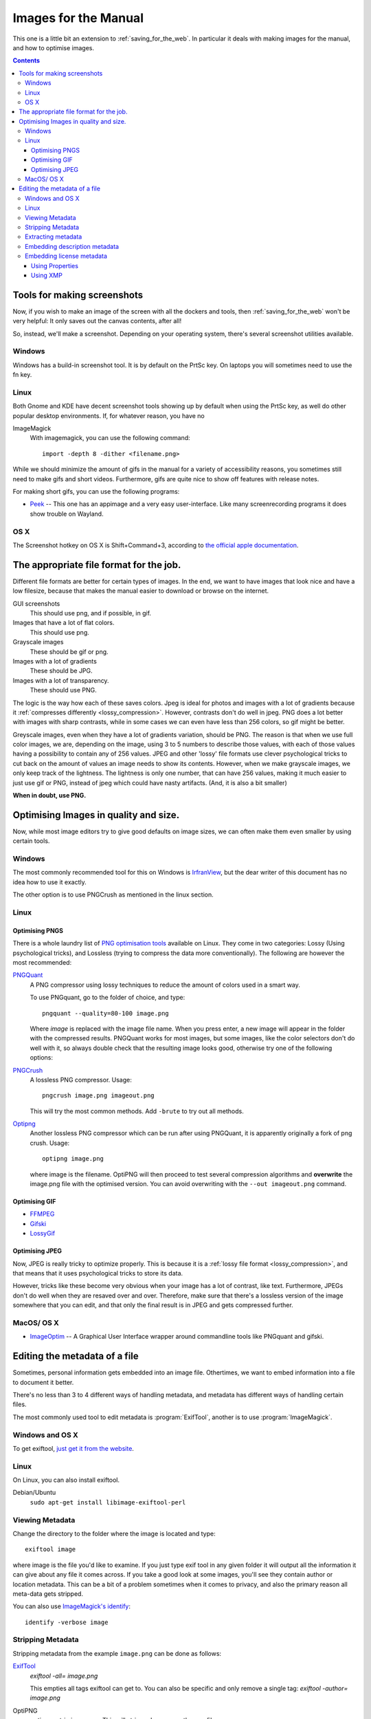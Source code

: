 .. meta::
   :description:
        How to make and optimise images for use in the manual.

.. metadata-placeholder

   :authors: - Wolthera van Hövell tot Westerflier <griffinvalley@gmail.com>
   :license: GNU free documentation license 1.3 or later.

.. index:: Metadata, Optimising Images
.. _images_for_manual:

=====================
Images for the Manual
=====================

This one is a little bit an extension to :ref:`saving_for_the_web`. In particular it deals with making images for the manual, and how to optimise images.

.. contents::

Tools for making screenshots
----------------------------

Now, if you wish to make an image of the screen with all the dockers and tools, then :ref:`saving_for_the_web` won't be very helpful: It only saves out the canvas contents, after all!

So, instead, we'll make a screenshot. Depending on your operating system, there's several screenshot utilities available.

Windows
~~~~~~~

Windows has a build-in screenshot tool. It is by default on the PrtSc key. On laptops you will sometimes need to use the fn key.

Linux
~~~~~
Both Gnome and KDE have decent screenshot tools showing up by default when using the PrtSc key, as well do other popular desktop environments. If, for whatever reason, you have no

ImageMagick
    With imagemagick, you can use the following command::

        import -depth 8 -dither <filename.png>

While we should minimize the amount of gifs in the manual for a variety of accessibility reasons, you sometimes still need to make gifs and short videos. Furthermore, gifs are quite nice to show off features with release notes.

For making short gifs, you can use the following programs:

* `Peek <https://github.com/phw/peek>`_ -- This one has an appimage and a very easy user-interface. Like many screenrecording programs it does show trouble on Wayland.

OS X
~~~~

The Screenshot hotkey on OS X is Shift+Command+3, according to `the official apple documentation <https://support.apple.com/en-us/HT201361>`_.

The appropriate file format for the job.
----------------------------------------

Different file formats are better for certain types of images. In the end, we want to have images that look nice and have a low filesize, because that makes the manual easier to download or browse on the internet.

GUI screenshots
    This should use png, and if possible, in gif.
Images that have a lot of flat colors.
    This should use png.
Grayscale images
    These should be gif or png.
Images with a lot of gradients
    These should be JPG.
Images with a lot of transparency.
    These should use PNG.

The logic is the way how each of these saves colors. Jpeg is ideal for photos and images with a lot of gradients because it :ref:`compresses differently <lossy_compression>`. However, contrasts don't do well in jpeg. PNG does a lot better with images with sharp contrasts, while in some cases we can even have less than 256 colors, so gif might be better.

Greyscale images, even when they have a lot of gradients variation, should be PNG. The reason is that when we use full color images, we are, depending on the image, using 3 to 5 numbers to describe those values, with each of those values having a possibility to contain any of 256 values. JPEG and other 'lossy' file formats use clever psychological tricks to cut back on the amount of values an image needs to show its contents. However, when we make grayscale images, we only keep track of the lightness. The lightness is only one number, that can have 256 values, making it much easier to just use gif or PNG, instead of jpeg which could have nasty artifacts. (And, it is also a bit smaller)

**When in doubt, use PNG.**

Optimising Images in quality and size.
--------------------------------------

Now, while most image editors try to give good defaults on image sizes, we can often make them even smaller by using certain tools.

Windows
~~~~~~~

The most commonly recommended tool for this on Windows is `IrfranView <https://www.irfanview.com/>`_, but the dear writer of this document has no idea how to use it exactly.

The other option is to use PNGCrush as mentioned in the linux section.

Linux
~~~~~

Optimising PNGS
^^^^^^^^^^^^^^^
There is a whole laundry list of `PNG optimisation tools <https://css-ig.net/png-tools-overview>`_ available on Linux. They come in two categories: Lossy (Using psychological tricks), and Lossless (trying to compress the data more conventionally). The following are however the most recommended:

`PNGQuant <https://pngquant.org/>`_
    A PNG compressor using lossy techniques to reduce the amount of colors used in a smart way.

    To use PNGquant, go to the folder of choice, and type::

        pngquant --quality=80-100 image.png

    Where *image* is replaced with the image file name. When you press enter, a new image will appear in the folder with the compressed results.
    PNGQuant works for most images, but some images, like the color selectors don't do well with it, so always double check that the resulting image looks good, otherwise try one of the following options:
`PNGCrush <https://pmt.sourceforge.io/pngcrush/>`_
    A lossless PNG compressor. Usage::

        pngcrush image.png imageout.png

    This will try the most common methods. Add ``-brute`` to try out all methods.

`Optipng <http://optipng.sourceforge.net/>`_
    Another lossless PNG compressor which can be run after using PNGQuant, it is apparently originally a fork of png crush.
    Usage::

        optipng image.png

    where image is the filename. OptiPNG will then proceed to test several compression algorithms and **overwrite** the image.png file with the optimised version. You can avoid overwriting with the ``--out imageout.png`` command.    

Optimising GIF
^^^^^^^^^^^^^^

* `FFMPEG <http://blog.pkh.me/p/21-high-quality-gif-with-ffmpeg.html>`_
* `Gifski <https://gif.ski/>`_
* `LossyGif <https://kornel.ski/lossygif>`_

Optimising JPEG
^^^^^^^^^^^^^^^

Now, JPEG is really tricky to optimize properly. This is because it is a :ref:`lossy file format <lossy_compression>`, and that means that it uses psychological tricks to store its data.

However, tricks like these become very obvious when your image has a lot of contrast, like text. Furthermore, JPEGs don't do well when they are resaved over and over. Therefore, make sure that there's a lossless version of the image somewhere that you can edit, and that only the final result is in JPEG and gets compressed further.



MacOS/ OS X
~~~~~~~~~~~

* `ImageOptim <https://imageoptim.com/mac>`_ -- A Graphical User Interface wrapper around commandline tools like PNGquant and gifski.

Editing the metadata of a file
------------------------------

Sometimes, personal information gets embedded into an image file. Othertimes, we want to embed information into a file to document it better.

There's no less than 3 to 4 different ways of handling metadata, and metadata has different ways of handling certain files.

The most commonly used tool to edit metadata is :program:`ExifTool`, another is to use :program:`ImageMagick`.

Windows and OS X
~~~~~~~~~~~~~~~~

To get exiftool, `just get it from the website <https://www.sno.phy.queensu.ca/~phil/exiftool/>`_.

Linux
~~~~~

On Linux, you can also install exiftool.

Debian/Ubuntu
    ``sudo apt-get install libimage-exiftool-perl``

Viewing Metadata
~~~~~~~~~~~~~~~~

Change the directory to the folder where the image is located and type::

    exiftool image

where image is the file you'd like to examine. If you just type exif tool in any given folder it will output all the information it can give about any file it comes across. If you take a good look at some images, you'll see they contain author or location metadata. This can be a bit of a problem sometimes when it comes to privacy, and also the primary reason all meta-data gets stripped.

You can also use `ImageMagick's identify <https://www.imagemagick.org/script/identify.php>`_::

    identify -verbose image

Stripping Metadata
~~~~~~~~~~~~~~~~~~

Stripping metadata from the example ``image.png`` can be done as follows:

`ExifTool <http://www.linux-magazine.com/Online/Blogs/Productivity-Sauce/Remove-EXIF-Metadata-from-Photos-with-exiftool>`_
    `exiftool -all= image.png`

    This empties all tags exiftool can get to. You can also be specific and only remove a single tag:
    `exiftool -author= image.png`
OptiPNG
    `optipng -strip image.png`
    This will strip and compress the png file.
`ImageMagick <https://www.imagemagick.org/script/command-line-options.php#strip>`_
    `convert image.png --strip`

Extracting metadata
~~~~~~~~~~~~~~~~~~~

Sometimes we want to extract metadata, like an icc profile, before stripping everything. This is done by converting the image to the profile type:

`ImageMagick's Convert <https://imagemagick.org/script/command-line-options.php#profile>`_
    First extract the metadata to a profile by converting::

        convert image.png image_profile.icc

    Then strip the file and readd the profile information::

        convert -profile image_profile.icc image.png


Embedding description metadata
~~~~~~~~~~~~~~~~~~~~~~~~~~~~~~

Description metadata is really useful for the purpose of helping people with screenreaders. Webbrowsers will often try to use the description metadata if there's no alt text to generate the alt-text. Another thing that you might want to embed is stuff like color space data.

ExifTool

ImageMagick
    Setting an exif value::

        convert -set exif:ImageDescription "An image description" image.png image_modified.png

    Setting the PNG chunk for description::        

        convert -set Description "An image description" image.png image_modified.png

Embedding license metadata
~~~~~~~~~~~~~~~~~~~~~~~~~~

In a certain way, embedding license metadata is really nice because it allows you to permanently mark the image as such. However, if someone then uploads it to another website, it is very likely the metadata is stripped with imagemagick.

Using Properties
^^^^^^^^^^^^^^^^

You can use dcterms:license for defining the document where the license is defined.

ImageMagick
    For the GDPL::

        convert -set dcterms:license "GDPL 1.3+ https://www.gnu.org/licenses/fdl-1.3.txt" image.png

    This defines a shorthand name and then license text.

    For Creative Commons BY-SA 4.0::

        convert -set dcterms:license "CC-BY-SA-4.0 http://creativecommons.org/licenses/by-sa/4.0/" image.png

The problem with using properties is that they are a non-standard way to define a license, meaning that machines cannot do much with them.

Using XMP
^^^^^^^^^

The creative commons website suggest we `use XMP for this <https://wiki.creativecommons.org/wiki/XMP>`_. You can ask the Creative Commons License choose to generate an appropriate XMP file for you when picking a license.

We'll need to use the `XMP tags for exiftool <https://www.sno.phy.queensu.ca/~phil/exiftool/TagNames/XMP.html>`_.

So that would look something like this::

    exiftool -Marked=true -License="http://creativecommons.org/licenses/by-sa/4.0" -UsageTerms="This work is licensed under a <a rel="license" href="http://creativecommons.org/licenses/by-sa/4.0/">Creative Commons Attribution-ShareAlike 4.0 International License</a>." -Copyright="CC-BY-SA-NC 4.0" image.png

Another way of doing the marking is::

    exiftool -Marked=true -License="http://creativecommons.org/licenses/by-sa/4.0" -attributionURL="docs.krita.org" attributionName="kritaManual" image.png

With imagemagick you can use the profile option again.
    First extract the data (if there is any)::

        convert image.png image_meta.xmp

    Then modify the resulting file, and embed the image data::

        convert -profile image_meta.xmp image.png

The XMP definitions per license. You can generate an XMP file for the metadata on the creative commons website.
